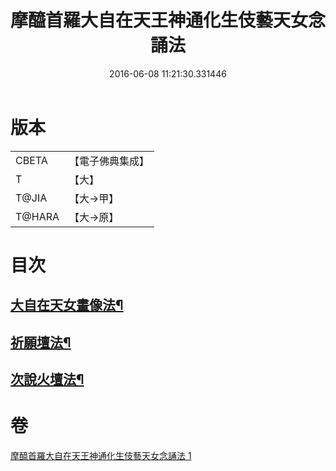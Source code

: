 #+TITLE: 摩醯首羅大自在天王神通化生伎藝天女念誦法 
#+DATE: 2016-06-08 11:21:30.331446

* 版本
 |     CBETA|【電子佛典集成】|
 |         T|【大】     |
 |     T@JIA|【大→甲】   |
 |    T@HARA|【大→原】   |

* 目次
** [[file:KR6j0511_001.txt::001-0341c15][大自在天女畫像法¶]]
** [[file:KR6j0511_001.txt::001-0341c22][祈願壇法¶]]
** [[file:KR6j0511_001.txt::001-0341c29][次說火壇法¶]]

* 卷
[[file:KR6j0511_001.txt][摩醯首羅大自在天王神通化生伎藝天女念誦法 1]]

